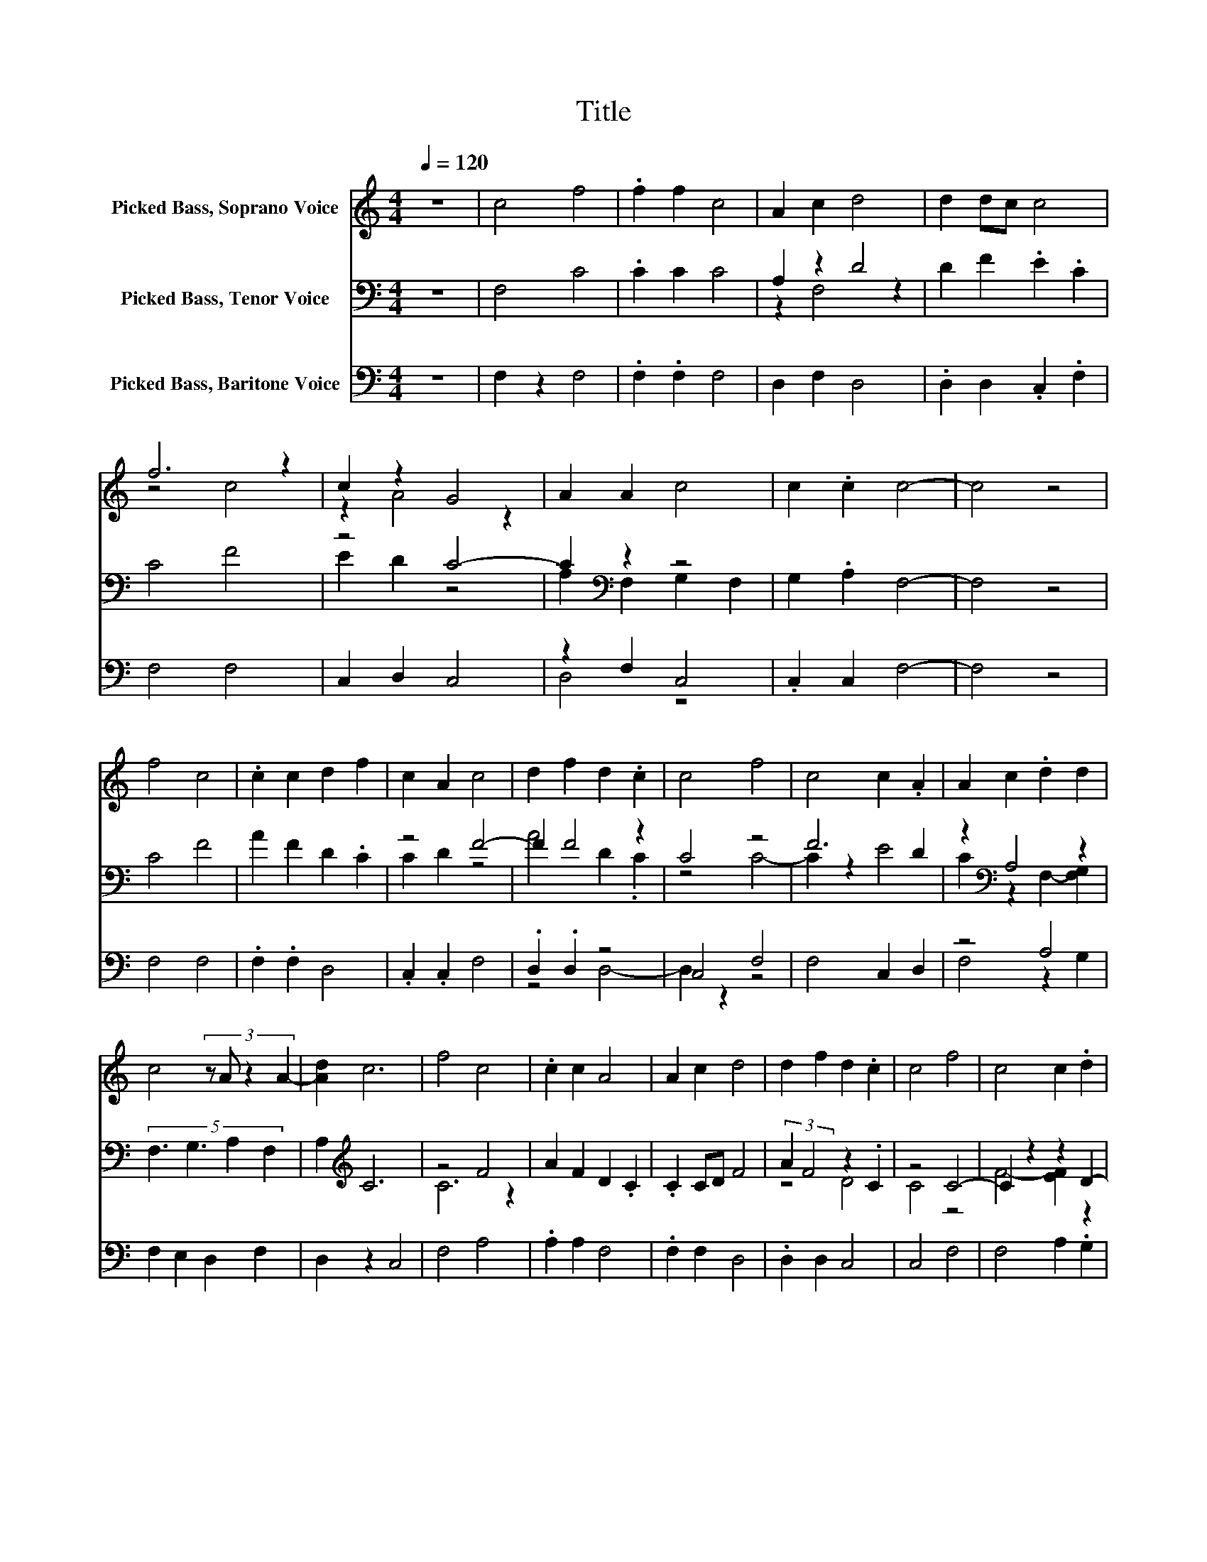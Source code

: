X:1
T:Title
%%score ( 1 2 ) ( 3 4 ) ( 5 6 )
L:1/8
Q:1/4=120
M:4/4
K:C
V:1 treble nm="Picked Bass, Soprano Voice"
V:2 treble 
V:3 bass nm="Picked Bass, Tenor Voice"
V:4 bass 
V:5 bass nm="Picked Bass, Baritone Voice"
V:6 bass 
V:1
 z8 | c4 f4 | .f2 f2 c4 | A2 c2 d4 | d2 dc c4 | f6 z2 | c2 z2 G4 | A2 A2 c4 | c2 .c2 c4- | c4 z4 | %10
 f4 c4 | .c2 c2 d2 f2 | c2 A2 c4 | d2 f2 d2 .c2 | c4 f4 | c4 c2 .A2 | A2 c2 .d2 d2 | %17
 c4 (3:2:4z A z2 A2- | [Ad]2 c6 | f4 c4 | .c2 c2 A4 | A2 c2 d4 | d2 f2 d2 .c2 | c4 f4 | c4 c2 .d2 | %25
 d2 c2 d2 f2 | .c2 .c2 c4- | c4 z4 |] %28
V:2
 x8 | x8 | x8 | x8 | x8 | z4 c4 | z2 A4 z2 | x8 | x8 | x8 | x8 | x8 | x8 | x8 | x8 | x8 | x8 | x8 | %18
 x8 | x8 | x8 | x8 | x8 | x8 | x8 | x8 | x8 | x8 |] %28
V:3
 z8 | F,4 C4 | .C2 C2 C4 | A,2 z2 D4 | D2 F2 .E2 .C2 | C4 F4 | z4 C4- | C2[K:bass] z2 z4 | %8
 G,2 .A,2 F,4- | F,4 z4 | C4 F4 | A2 F2 D2 .C2 | z4 F4- | F2 F4 z2 | C4 z4 | F6 D2 | %16
 z2[K:bass] A,4 z2 | (5:4:4F,3 G,3 A,2 F,2 | A,2[K:treble] C6 | z4 F4 | A2 F2 D2 .C2 | .C2 CD F4 | %22
 (3:2:2A2 F4 z2 .C2 | z4 C4- | C2 z2 z2 D2- | D2[K:bass] z2 z4 | .[C,G,]2 .[C,G,]2 F,4- | F,4 z4 |] %28
V:4
 x8 | x8 | x8 | z2 F,4 z2 | x8 | x8 | E2 D2 z4 | A,2[K:bass] F,2 G,2 F,2 | x8 | x8 | x8 | x8 | %12
 C2 D2 z4 | A4 D2 .C2 | z4 C4- | C2 z2 E4 | C2[K:bass] z2 F,2- [F,G,]2 | x8 | x2[K:treble] x6 | %19
 C6 z2 | x8 | x8 | z4 D4 | C4 z4 | F4- [EF]2 z2 | C2[K:bass] A,2 (3:2:2F,4 C2 | x8 | x8 |] %28
V:5
 z8 | F,2 z2 F,4 | .F,2 .F,2 F,4 | D,2 F,2 D,4 | .D,2 D,2 .C,2 .F,2 | F,4 F,4 | C,2 D,2 C,4 | %7
 z2 F,2 C,4 | .C,2 C,2 F,4- | F,4 z4 | F,4 F,4 | .F,2 .F,2 D,4 | .C,2 .C,2 F,4 | .D,2 .D,2 z4 | %14
 C,4 F,4 | F,4 C,2 D,2 | z4 A,4 | F,2 E,2 D,2 F,2 | D,2 z2 C,4 | F,4 A,4 | .A,2 A,2 F,4 | %21
 .F,2 F,2 D,4 | .D,2 D,2 C,4 | C,4 F,4 | F,4 A,2 .G,2 | G,2 A,2 .F,2 .F,2 | .C,2 .C,2 F,4- | %27
 F,4 z4 |] %28
V:6
 x8 | x8 | x8 | x8 | x8 | x8 | x8 | D,4 z4 | x8 | x8 | x8 | x8 | x8 | z4 D,4- | D,2 z2 z4 | x8 | %16
 F,4 z2 G,2 | x8 | x8 | x8 | x8 | x8 | x8 | x8 | x8 | x8 | x8 | x8 |] %28

